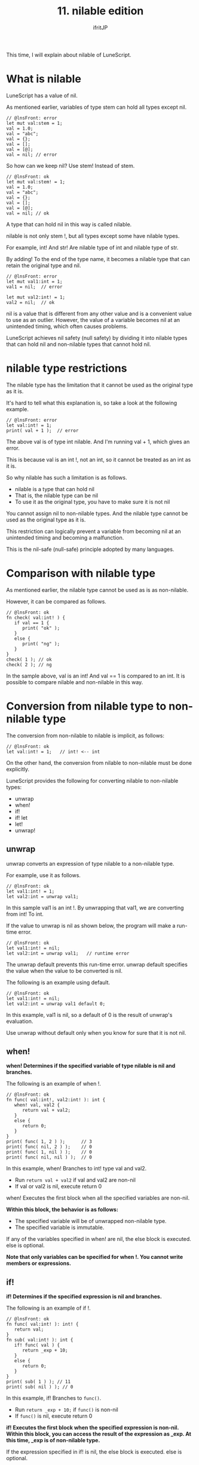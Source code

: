 #+TITLE: 11. nilable edition
# -*- coding:utf-8 -*-
#+AUTHOR: ifritJP
#+STARTUP: nofold
#+OPTIONS: ^:{}
#+HTML_HEAD: <link rel="stylesheet" type="text/css" href="org-mode-document.css" />

This time, I will explain about nilable of LuneScript.


* What is nilable

LuneScript has a value of nil.

As mentioned earlier, variables of type stem can hold all types except nil.
#+BEGIN_SRC lns
// @lnsFront: error
let mut val:stem = 1;
val = 1.0;
val = "abc";
val = {};
val = [];
val = [@];
val = nil; // error
#+END_SRC


So how can we keep nil? Use stem! Instead of stem.
#+BEGIN_SRC lns
// @lnsFront: ok
let mut val:stem! = 1;
val = 1.0;
val = "abc";
val = {};
val = [];
val = [@];
val = nil; // ok
#+END_SRC


A type that can hold nil in this way is called nilable.

nilable is not only stem !, but all types except some have nilable types.

For example, int! And str! Are nilable type of int and nilable type of str.

By adding! To the end of the type name, it becomes a nilable type that can retain the original type and nil.
#+BEGIN_SRC lns
// @lnsFront: error
let mut val1:int = 1;
val1 = nil;  // error

let mut val2:int! = 1;
val2 = nil;  // ok
#+END_SRC


nil is a value that is different from any other value and is a convenient value to use as an outlier. However, the value of a variable becomes nil at an unintended timing, which often causes problems.

LuneScript achieves nil safety (null safety) by dividing it into nilable types that can hold nil and non-nilable types that cannot hold nil.


* nilable type restrictions

The nilable type has the limitation that it cannot be used as the original type as it is.

It's hard to tell what this explanation is, so take a look at the following example.
#+BEGIN_SRC lns
// @lnsFront: error
let val:int! = 1;
print( val + 1 );  // error
#+END_SRC


The above val is of type int nilable. And I'm running val + 1, which gives an error.

This is because val is an int !, not an int, so it cannot be treated as an int as it is.

So why nilable has such a limitation is as follows.
- nilable is a type that can hold nil
- That is, the nilable type can be nil
- To use it as the original type, you have to make sure it is not nil

You cannot assign nil to non-nilable types. And the nilable type cannot be used as the original type as it is.

This restriction can logically prevent a variable from becoming nil at an unintended timing and becoming a malfunction.

This is the nil-safe (null-safe) principle adopted by many languages.


* Comparison with nilable type

As mentioned earlier, the nilable type cannot be used as is as non-nilable.

However, it can be compared as follows.
#+BEGIN_SRC lns
// @lnsFront: ok
fn check( val:int! ) {
   if val == 1 {
      print( "ok" );
   }
   else {
      print( "ng" );
   }
}
check( 1 ); // ok
check( 2 ); // ng
#+END_SRC


In the sample above, val is an int! And val == 1 is compared to an int. It is possible to compare nilable and non-nilable in this way.


* Conversion from nilable type to non-nilable type

The conversion from non-nilable to nilable is implicit, as follows:
#+BEGIN_SRC lns
// @lnsFront: ok
let val:int! = 1;   // int! <-- int
#+END_SRC


On the other hand, the conversion from nilable to non-nilable must be done explicitly.

LuneScript provides the following for converting nilable to non-nilable types:
- unwrap 
- when!
- if!
- if! let
- let!
- unwrap!


** unwrap

unwrap converts an expression of type nilable to a non-nilable type.

For example, use it as follows.
#+BEGIN_SRC lns
// @lnsFront: ok
let val1:int! = 1;
let val2:int = unwrap val1;
#+END_SRC


In this sample val1 is an int !. By unwrapping that val1, we are converting from int! To int.

If the value to unwrap is nil as shown below, the program will make a run-time error.
#+BEGIN_SRC lns
// @lnsFront: ok
let val1:int! = nil;
let val2:int = unwrap val1;   // runtime error
#+END_SRC


The unwrap default prevents this run-time error. unwrap default specifies the value when the value to be converted is nil.

The following is an example using default.
#+BEGIN_SRC lns
// @lnsFront: ok
let val1:int! = nil;
let val2:int = unwrap val1 default 0;
#+END_SRC


In this example, val1 is nil, so a default of 0 is the result of unwrap's evaluation.

Use unwrap without default only when you know for sure that it is not nil.


** when!

*when! Determines if the specified variable of type nilable is nil and branches.*

The following is an example of when !.
#+BEGIN_SRC lns
// @lnsFront: ok
fn func( val:int!, val2:int! ): int {
   when! val, val2 {
      return val + val2;
   }
   else {
      return 0;
   }
}
print( func( 1, 2 ) );      // 3
print( func( nil, 2 ) );    // 0
print( func( 1, nil ) );    // 0
print( func( nil, nil ) );  // 0
#+END_SRC


In this example, when! Branches to int! type val and val2.
- Run ~return val + val2~ if val and val2 are non-nil
- If val or val2 is nil, execute return 0
when! Executes the first block when all the specified variables are non-nil.

*Within this block, the behavior is as follows:*
- The specified variable will be of unwrapped non-nilable type.
- The specified variable is immutable.
If any of the variables specified in when! are nil, the else block is executed. else is optional.

*Note that only variables can be specified for when !. You cannot write members or expressions.*


** if!

*if! Determines if the specified expression is nil and branches.*

The following is an example of if !.
#+BEGIN_SRC lns
// @lnsFront: ok
fn func( val:int! ): int! {
   return val;
}
fn sub( val:int! ): int {
   if! func( val ) {
      return _exp + 10;
   }  
   else {
      return 0;
   }
}
print( sub( 1 ) ); // 11
print( sub( nil ) ); // 0
#+END_SRC


In this example, if! Branches to =func()=.
- Run ~return _exp + 10;~ if =func()= is non-nil
- If =func()= is nil, execute return 0
*if! Executes the first block when the specified expression is non-nil. Within this block, you can access the result of the expression as _exp. At this time, _exp is of non-nilable type.*

If the expression specified in if! is nil, the else block is executed. else is optional.

By the way, if the expression specified by if! Returns multiple values, only the first return value is the target. Ignore the second and subsequent return values.

Note that if! Cannot be nested as follows.

This is because the inner if! _Exp is shadowed by the outer if! _Exp.
#+BEGIN_SRC lns
// @lnsFront: skip
   if! func( val ) {
      if! func( val ) {
         return _exp + 10;
      }  
      else {
         return 0;
      }  
   }  
#+END_SRC


To prevent this, use the following if! Let.


** if! let

if! let is a version in which you can specify the variable name that stores the result of the expression judged by if !.

The following is a sample if! Let.
#+BEGIN_SRC lns
// @lnsFront: ok
fn func( val1:int!, val2:int! ): int!, int! {
   return val1, val2;
}
fn sub( val1:int!, val2:int! ): int {
   if! let work1, work2 = func( val1, val2 ) {
      return work1 + work2;
   }  
   else {
      return 0;
   }
}
print( sub( 1, 2 ) ); // 3
print( sub( nil, 2 ) ); // 0
print( sub( 1, nil ) ); // 0
print( sub( nil, nil ) ); // 0
#+END_SRC


In this example, we are running ~if! let work1, work2 = func( val1, val2 )~.

This assigns the result of =func()= to work1, work2 and executes the first block if everything is non-nil. You can access work1 and work2 within this block. work1 and work2 are of non-nilable type. The scope of the variable declared with if! let is the first block.

If either is nilable, execute an else block. else is optional.


** let!

let! declares a variable with an initial value other than nil.

Here is a sample let!
#+BEGIN_SRC lns
// @lnsFront: ok
fn func( val1:int!, val2:int! ): int!, int! {
   return val1, val2;
}
fn sub( val1:int!, val2:int! ): int {
   let mut work0 = 0;
   let! work1, work2 = func( val1, val2 ) {
      work1 = 0;
      work2 = 0;
   }
   then {
      work0 = 10;
   };     
   return work0 + work1 + work2;
}
print( sub( 1, 2 ) ); // 3
print( sub( nil, 2 ) ); // 0
print( sub( 1, nil ) ); // 0
print( sub( nil, nil ) ); // 0
#+END_SRC


In this example, we are running ~let! work1, work2 = func( val1, val2 )~.
- It declares work1 and work2 with the result of =func()= as the initial value.
- If either work1 or work2 is nil, the first block is executed.
- If everything is non-nil, then execute the block. then is optional.
The let statement requires;. In the sample above,; is added as ~};~ at the end of the block then.

The first block has a limitation that must handle one of the following:
- Set values for all variables declared with let.
- Exit the scope declaring let.
In the above example, the values are set for work1 and work2, but it is OK to exit this function with return.

*The behavior when the above restrictions are not observed is undefined.*


** unwrap!

unwrap! is a control similar to let !. The difference is that instead of declaring a variable, it assigns it to an existing variable.

The following is an example of unwrap !.
#+BEGIN_SRC lns
// @lnsFront: ok
fn test( arg:int! ) {
  let mut val = 0;

  unwrap! val = arg { print( 0 ); return; } then { val = val + 1; };
  print( val );
}
test( 1 );  // print( 2 );
test( 2 );  // print( 3 );
test( nil );  // print( 0 );
#+END_SRC


In the above example, val is an int type variable. I'm using unwrap! To assign an int! Type arg to this variable.

The above ~unwrap! val = arg { print( 0 ); return; } then { val = val + 1; };~ performs the following processing.
- If arg is nil, execute ~{ print( 0 ); return; }~.
- If arg is non-nil, assign arg to val. Then execute the block.
- then is optional.


* Map type access

If you access an element of Map type data, the result is nilable.

For example, in the following cases
#+BEGIN_SRC lns
// @lnsFront: ok
let val = { "abc": 1 };
let val2 = val.abc;
#+END_SRC


val2 is an int! instead of an int.

This is because if there is no Map type element, the evaluation result will be nil.

By the way, list and array element access is not nilable.
#+BEGIN_SRC lns
// @lnsFront: ok
let val = [ 1, 2, 3 ];
let val2 = val[ 1 ];
#+END_SRC


In the above example, val2 would be an int instead of an int !.

*The behavior when accessing val [4] is undefined.*

Be careful when accessing lists and arrays by index.

I also thought about making the index access result of the list and array nilable, but I didn't do it because I felt it was overkill.


* summary

LuneScript provides nil safety with the following specifications:
- nilable and non-nilable
- unwrap 

Next time, I will talk about classes.
